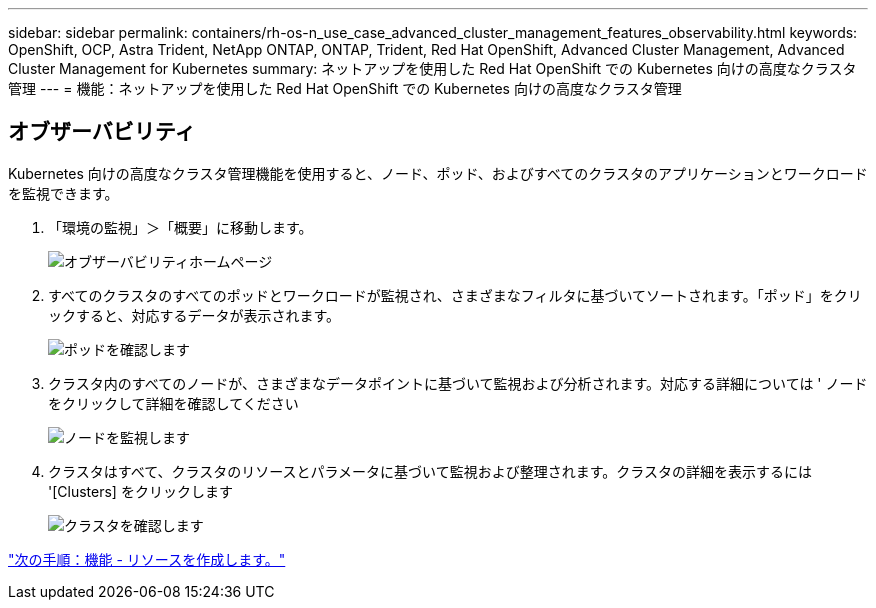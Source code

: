 ---
sidebar: sidebar 
permalink: containers/rh-os-n_use_case_advanced_cluster_management_features_observability.html 
keywords: OpenShift, OCP, Astra Trident, NetApp ONTAP, ONTAP, Trident, Red Hat OpenShift, Advanced Cluster Management, Advanced Cluster Management for Kubernetes 
summary: ネットアップを使用した Red Hat OpenShift での Kubernetes 向けの高度なクラスタ管理 
---
= 機能：ネットアップを使用した Red Hat OpenShift での Kubernetes 向けの高度なクラスタ管理




== オブザーバビリティ

Kubernetes 向けの高度なクラスタ管理機能を使用すると、ノード、ポッド、およびすべてのクラスタのアプリケーションとワークロードを監視できます。

. 「環境の監視」＞「概要」に移動します。
+
image::redhat_openshift_image82.jpg[オブザーバビリティホームページ]

. すべてのクラスタのすべてのポッドとワークロードが監視され、さまざまなフィルタに基づいてソートされます。「ポッド」をクリックすると、対応するデータが表示されます。
+
image::redhat_openshift_image83.jpg[ポッドを確認します]

. クラスタ内のすべてのノードが、さまざまなデータポイントに基づいて監視および分析されます。対応する詳細については ' ノードをクリックして詳細を確認してください
+
image::redhat_openshift_image84.jpg[ノードを監視します]

. クラスタはすべて、クラスタのリソースとパラメータに基づいて監視および整理されます。クラスタの詳細を表示するには '[Clusters] をクリックします
+
image::redhat_openshift_image85.jpg[クラスタを確認します]



link:rh-os-n_use_case_advanced_cluster_management_features_create_resources.html["次の手順：機能 - リソースを作成します。"]
